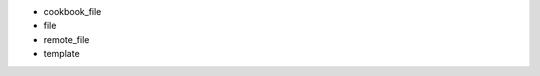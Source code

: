 .. The contents of this file are included in multiple slide decks.
.. This file should not be changed in a way that hinders its ability to appear in multiple slide decks.


* cookbook_file
* file
* remote_file
* template
